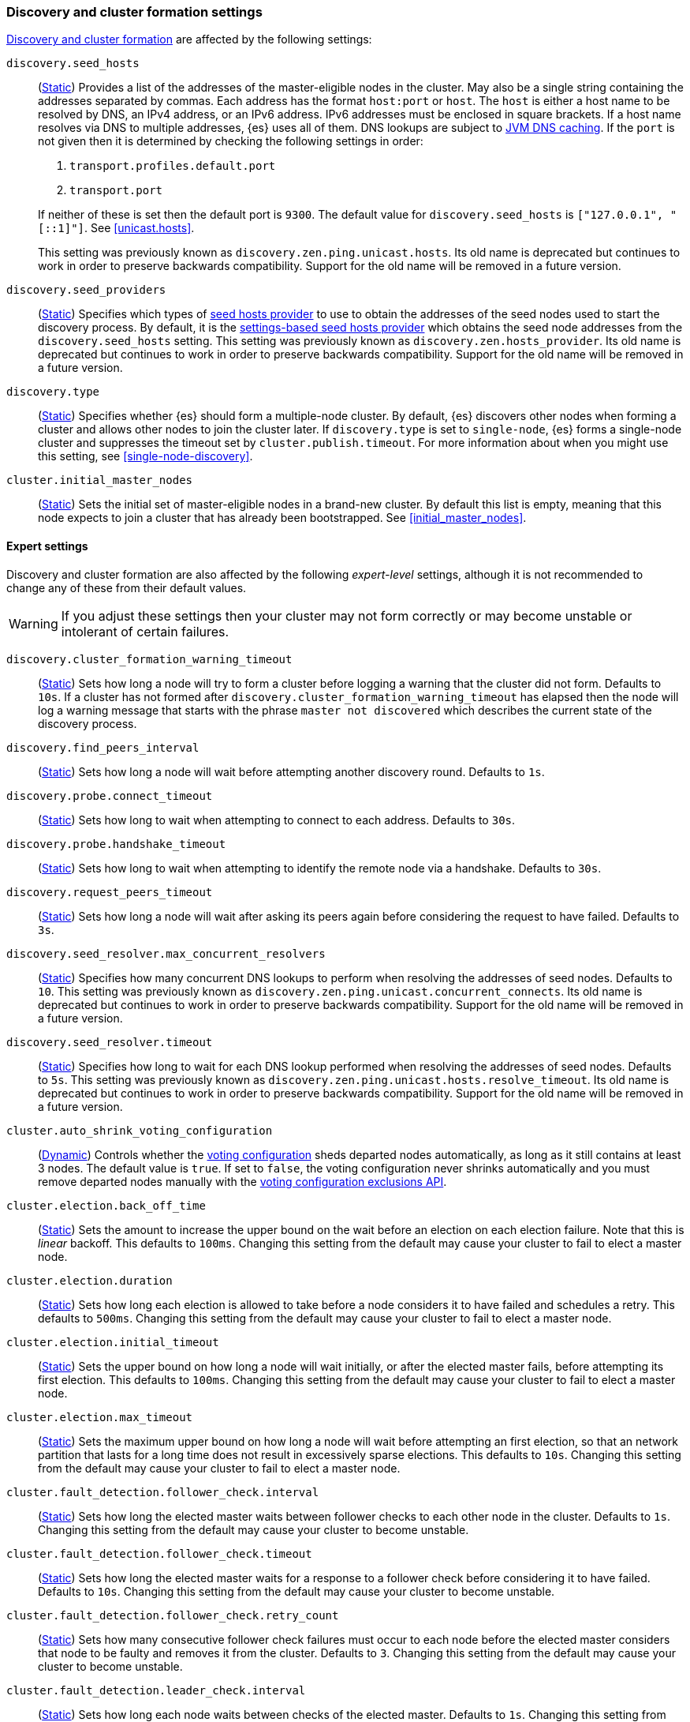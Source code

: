 [[modules-discovery-settings]]
=== Discovery and cluster formation settings

<<modules-discovery,Discovery and cluster formation>> are affected by the
following settings:

`discovery.seed_hosts`::
+
--
(<<static-cluster-setting,Static>>)
Provides a list of the addresses of the master-eligible nodes in the cluster.
May also be a single string containing the addresses separated by commas. Each
address has the format `host:port` or `host`. The `host` is either a host name
to be resolved by DNS, an IPv4 address, or an IPv6 address. IPv6 addresses
must be enclosed in square brackets. If a host name resolves via DNS to multiple
addresses, {es} uses all of them. DNS lookups are subject to
<<networkaddress-cache-ttl,JVM DNS caching>>. If the `port` is not given then it
is determined by checking the following settings in order:

. `transport.profiles.default.port`
. `transport.port`

If neither of these is set then the default port is `9300`. The default value
for `discovery.seed_hosts` is `["127.0.0.1", "[::1]"]`. See <<unicast.hosts>>.

This setting was previously known as `discovery.zen.ping.unicast.hosts`. Its
old name is deprecated but continues to work in order to preserve backwards
compatibility. Support for the old name will be removed in a future version.
--

`discovery.seed_providers`::
(<<static-cluster-setting,Static>>)
Specifies which types of <<built-in-hosts-providers,seed hosts provider>> to
use to obtain the addresses of the seed nodes used to start the discovery
process. By default, it is the
<<settings-based-hosts-provider,settings-based seed hosts provider>> which
obtains the seed node addresses from the `discovery.seed_hosts` setting.
This setting was previously known as `discovery.zen.hosts_provider`. Its old
name is deprecated but continues to work in order to preserve backwards
compatibility. Support for the old name will be removed in a future version.

`discovery.type`::
(<<static-cluster-setting,Static>>)
Specifies whether {es} should form a multiple-node cluster. By default, {es}
discovers other nodes when forming a cluster and allows other nodes to join
the cluster later. If `discovery.type` is set to `single-node`, {es} forms a
single-node cluster and suppresses the timeout set by
`cluster.publish.timeout`. For more information about when you might use
this setting, see <<single-node-discovery>>.

`cluster.initial_master_nodes`::
(<<static-cluster-setting,Static>>)
Sets the initial set of master-eligible nodes in a brand-new cluster. By default
this list is empty, meaning that this node expects to join a cluster that has
already been bootstrapped. See <<initial_master_nodes>>.

[discrete]
==== Expert settings

Discovery and cluster formation are also affected by the following
_expert-level_ settings, although it is not recommended to change any of these
from their default values.

WARNING: If you adjust these settings then your cluster may not form correctly
or may become unstable or intolerant of certain failures.

`discovery.cluster_formation_warning_timeout`::
(<<static-cluster-setting,Static>>)
Sets how long a node will try to form a cluster before logging a warning that
the cluster did not form. Defaults to `10s`. If a cluster has not formed after
`discovery.cluster_formation_warning_timeout` has elapsed then the node will log
a warning message that starts with the phrase `master not discovered` which
describes the current state of the discovery process.

`discovery.find_peers_interval`::
(<<static-cluster-setting,Static>>)
Sets how long a node will wait before attempting another discovery round.
Defaults to `1s`.

`discovery.probe.connect_timeout`::
(<<static-cluster-setting,Static>>)
Sets how long to wait when attempting to connect to each address. Defaults to
`30s`.

`discovery.probe.handshake_timeout`::
(<<static-cluster-setting,Static>>)
Sets how long to wait when attempting to identify the remote node via a
handshake. Defaults to `30s`.

`discovery.request_peers_timeout`::
(<<static-cluster-setting,Static>>)
Sets how long a node will wait after asking its peers again before considering
the request to have failed. Defaults to `3s`.

`discovery.seed_resolver.max_concurrent_resolvers`::
(<<static-cluster-setting,Static>>)
Specifies how many concurrent DNS lookups to perform when resolving the
addresses of seed nodes. Defaults to `10`. This setting was previously
known as `discovery.zen.ping.unicast.concurrent_connects`. Its old name is
deprecated but continues to work in order to preserve backwards
compatibility. Support for the old name will be removed in a future
version.

`discovery.seed_resolver.timeout`::
(<<static-cluster-setting,Static>>)
Specifies how long to wait for each DNS lookup performed when resolving the
addresses of seed nodes. Defaults to `5s`. This setting was previously
known as `discovery.zen.ping.unicast.hosts.resolve_timeout`. Its old name
is deprecated but continues to work in order to preserve backwards
compatibility. Support for the old name will be removed in a future
version.

`cluster.auto_shrink_voting_configuration`::
(<<dynamic-cluster-setting,Dynamic>>)
Controls whether the <<modules-discovery-voting,voting configuration>> sheds
departed nodes automatically, as long as it still contains at least 3 nodes. The
default value is `true`. If set to `false`, the voting configuration never
shrinks automatically and you must remove departed nodes manually with the
<<voting-config-exclusions,voting configuration exclusions API>>.

[[master-election-settings]]`cluster.election.back_off_time`::
(<<static-cluster-setting,Static>>)
Sets the amount to increase the upper bound on the wait before an election on
each election failure. Note that this is _linear_ backoff. This defaults to
`100ms`. Changing this setting from the default may cause your cluster to fail
to elect a master node.

`cluster.election.duration`::
(<<static-cluster-setting,Static>>)
Sets how long each election is allowed to take before a node considers it to
have failed and schedules a retry. This defaults to `500ms`. Changing this
setting from the default may cause your cluster to fail to elect a master node.

`cluster.election.initial_timeout`::
(<<static-cluster-setting,Static>>)
Sets the upper bound on how long a node will wait initially, or after the
elected master fails, before attempting its first election. This defaults to
`100ms`. Changing this setting from the default may cause your cluster to fail
to elect a master node.

`cluster.election.max_timeout`::
(<<static-cluster-setting,Static>>)
Sets the maximum upper bound on how long a node will wait before attempting an
first election, so that an network partition that lasts for a long time does not
result in excessively sparse elections. This defaults to `10s`. Changing this
setting from the default may cause your cluster to fail to elect a master node.

[[fault-detection-settings]]`cluster.fault_detection.follower_check.interval`::
(<<static-cluster-setting,Static>>)
Sets how long the elected master waits between follower checks to each other
node in the cluster. Defaults to `1s`. Changing this setting from the default
may cause your cluster to become unstable.

`cluster.fault_detection.follower_check.timeout`::
(<<static-cluster-setting,Static>>)
Sets how long the elected master waits for a response to a follower check before
considering it to have failed. Defaults to `10s`. Changing this setting from the
default may cause your cluster to become unstable.

`cluster.fault_detection.follower_check.retry_count`::
(<<static-cluster-setting,Static>>)
Sets how many consecutive follower check failures must occur to each node before
the elected master considers that node to be faulty and removes it from the
cluster. Defaults to `3`. Changing this setting from the default may cause your
cluster to become unstable.

`cluster.fault_detection.leader_check.interval`::
(<<static-cluster-setting,Static>>)
Sets how long each node waits between checks of the elected master. Defaults to
`1s`. Changing this setting from the default may cause your cluster to become
unstable.

`cluster.fault_detection.leader_check.timeout`::
(<<static-cluster-setting,Static>>)
Sets how long each node waits for a response to a leader check from the elected
master before considering it to have failed. Defaults to `10s`. Changing this
setting from the default may cause your cluster to become unstable.

`cluster.fault_detection.leader_check.retry_count`::
(<<static-cluster-setting,Static>>)
Sets how many consecutive leader check failures must occur before a node
considers the elected master to be faulty and attempts to find or elect a new
master. Defaults to `3`. Changing this setting from the default may cause your
cluster to become unstable.

`cluster.follower_lag.timeout`::
(<<static-cluster-setting,Static>>)
Sets how long the master node waits to receive acknowledgements for cluster
state updates from lagging nodes. The default value is `90s`. If a node does not
successfully apply the cluster state update within this period of time, it is
considered to have failed and is removed from the cluster. See
<<cluster-state-publishing>>.

`cluster.join.timeout`::
(<<static-cluster-setting,Static>>)
deprecated[7.10, Has no effect in 7.x clusters] Sets how long a node will
wait after sending a request to join a version 6.8 master before it
considers the request to have failed and retries. Defaults to `60s`.

`cluster.max_voting_config_exclusions`::
(<<dynamic-cluster-setting,Dynamic>>)
Sets a limit on the number of voting configuration exclusions at any one time.
The default value is `10`. See <<modules-discovery-adding-removing-nodes>>.

`cluster.publish.info_timeout`::
(<<static-cluster-setting,Static>>)
Sets how long the master node waits for each cluster state update to be
completely published to all nodes before logging a message indicating that some
nodes are responding slowly. The default value is `10s`.

`cluster.publish.timeout`::
(<<static-cluster-setting,Static>>)
Sets how long the master node waits for each cluster state update to be
completely published to all nodes, unless `discovery.type` is set to
`single-node`. The default value is `30s`. See <<cluster-state-publishing>>.

[[no-master-block]]
`cluster.no_master_block`::
(<<dynamic-cluster-setting,Dynamic>>)
Specifies which operations are rejected when there is no active master in a
cluster. This setting has three valid values:
+
--
`all`::: All operations on the node (both read and write operations) are rejected.
This also applies for API cluster state read or write operations, like the get
index settings, update mapping, and cluster state API.

`write`::: (default) Write operations are rejected. Read operations succeed,
based on the last known cluster configuration. This situation may result in
partial reads of stale data as this node may be isolated from the rest of the
cluster.

`metadata_write`::: Only metadata write operations (e.g. mapping updates,
routing table changes) are rejected but regular indexing operations continue
to work. Read and write operations succeed, based on the last known cluster
configuration. This situation may result in partial reads of stale data as
this node may be isolated from the rest of the cluster.

[NOTE]
===============================
* The `cluster.no_master_block` setting doesn't apply to nodes-based APIs
(for example, cluster stats, node info, and node stats APIs). Requests to these
APIs are not be blocked and can run on any available node.

* For the cluster to be fully operational, it must have an active master.
===============================

WARNING: This setting replaces the `discovery.zen.no_master_block` setting in
earlier versions. The `discovery.zen.no_master_block` setting is ignored.

--

`monitor.fs.health.enabled`::
(<<dynamic-cluster-setting,Dynamic>>)
If `true`, the node runs periodic
<<cluster-fault-detection-filesystem-health,filesystem health checks>>. Defaults
to `true`.

`monitor.fs.health.refresh_interval`::
(<<static-cluster-setting,Static>>)
Interval between successive
<<cluster-fault-detection-filesystem-health,filesystem health checks>>. Defaults
to `2m`.

`monitor.fs.health.slow_path_logging_threshold`::
(<<dynamic-cluster-setting,Dynamic>>)
If a <<cluster-fault-detection-filesystem-health,filesystem health checks>>
takes longer than this threshold then {es} logs a warning. Defaults to `5s`.
